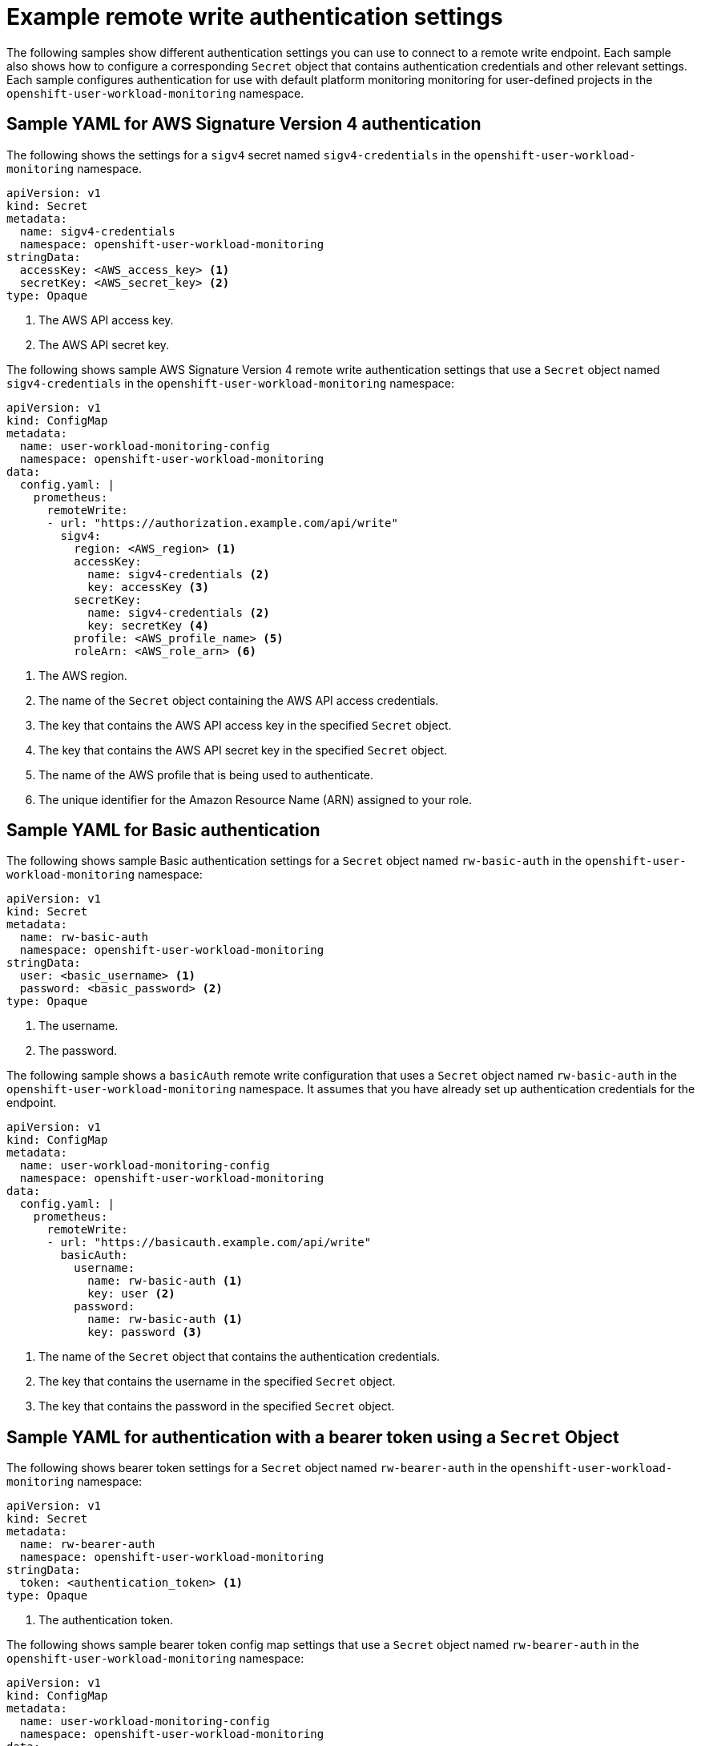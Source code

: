 // Module included in the following assemblies:
//
// * observability/monitoring/configuring-the-monitoring-stack.adoc

:_mod-docs-content-type: REFERENCE

[id="example-remote-write-authentication-settings_{context}"]
= Example remote write authentication settings

// Set attributes to distinguish between cluster monitoring example (core platform monitoring - CPM) and user workload monitoring (UWM) examples
// tag::CPM[]
:configmap-name: cluster-monitoring-config
:namespace-name: openshift-monitoring
:component: prometheusK8s
// end::CPM[]
// tag::UWM[]
:configmap-name: user-workload-monitoring-config
:namespace-name: openshift-user-workload-monitoring
:component: prometheus
// end::UWM[]

The following samples show different authentication settings you can use to connect to a remote write endpoint. Each sample also shows how to configure a corresponding `Secret` object that contains authentication credentials and other relevant settings. Each sample configures authentication for use with
// tag::CPM[]
default platform monitoring
// end::CPM[]
// tag::UWM[]
monitoring for user-defined projects
// end::UWM[]
in the `{namespace-name}` namespace.

[id="remote-write-sample-yaml-aws-sigv4_{context}"]
== Sample YAML for AWS Signature Version 4 authentication

The following shows the settings for a `sigv4` secret named `sigv4-credentials` in the `{namespace-name}` namespace.

[source,yaml,subs="attributes+"]
----
apiVersion: v1
kind: Secret
metadata:
  name: sigv4-credentials
  namespace: {namespace-name}
stringData:
  accessKey: <AWS_access_key> <1>
  secretKey: <AWS_secret_key> <2>
type: Opaque
----
<1> The AWS API access key.
<2> The AWS API secret key.

The following shows sample AWS Signature Version 4 remote write authentication settings that use a `Secret` object named `sigv4-credentials` in the `{namespace-name}` namespace:

[source,yaml,subs="attributes+"]
----
apiVersion: v1
kind: ConfigMap
metadata:
  name: {configmap-name}
  namespace: {namespace-name}
data:
  config.yaml: |
    {component}:
      remoteWrite:
      - url: "https://authorization.example.com/api/write"
        sigv4:
          region: <AWS_region> <1>
          accessKey:
            name: sigv4-credentials <2>
            key: accessKey <3>
          secretKey:
            name: sigv4-credentials <2>
            key: secretKey <4>
          profile: <AWS_profile_name> <5>
          roleArn: <AWS_role_arn> <6>
----
<1> The AWS region.
<2> The name of the `Secret` object containing the AWS API access credentials.
<3> The key that contains the AWS API access key in the specified `Secret` object.
<4> The key that contains the AWS API secret key in the specified `Secret` object.
<5> The name of the AWS profile that is being used to authenticate.
<6> The unique identifier for the Amazon Resource Name (ARN) assigned to your role.

[id="remote-write-sample-yaml-basic-auth_{context}"]
== Sample YAML for Basic authentication

The following shows sample Basic authentication settings for a `Secret` object named `rw-basic-auth` in the `{namespace-name}` namespace:

[source,yaml,subs="attributes+"]
----
apiVersion: v1
kind: Secret
metadata:
  name: rw-basic-auth
  namespace: {namespace-name}
stringData:
  user: <basic_username> <1>
  password: <basic_password> <2>
type: Opaque
----
<1> The username.
<2> The password.

The following sample shows a `basicAuth` remote write configuration that uses a `Secret` object named `rw-basic-auth` in the `{namespace-name}` namespace.
It assumes that you have already set up authentication credentials for the endpoint.

[source,yaml,subs="attributes+"]
----
apiVersion: v1
kind: ConfigMap
metadata:
  name: {configmap-name}
  namespace: {namespace-name}
data:
  config.yaml: |
    {component}:
      remoteWrite:
      - url: "https://basicauth.example.com/api/write"
        basicAuth:
          username:
            name: rw-basic-auth <1>
            key: user <2>
          password:
            name: rw-basic-auth <1>
            key: password <3>
----
<1> The name of the `Secret` object that contains the authentication credentials.
<2> The key that contains the username  in the specified `Secret` object.
<3> The key that contains the password in the specified `Secret` object.

[id="remote-write-sample-yaml-bearer-token_{context}"]
== Sample YAML for authentication with a bearer token using a `Secret` Object

The following shows bearer token settings for a `Secret` object named `rw-bearer-auth` in the `{namespace-name}` namespace:

[source,yaml,subs="attributes+"]
----
apiVersion: v1
kind: Secret
metadata:
  name: rw-bearer-auth
  namespace: {namespace-name}
stringData:
  token: <authentication_token> <1>
type: Opaque
----
<1> The authentication token.

The following shows sample bearer token config map settings that use a `Secret` object named `rw-bearer-auth` in the `{namespace-name}` namespace:

[source,yaml,subs="attributes+"]
----
apiVersion: v1
kind: ConfigMap
metadata:
  name: {configmap-name}
  namespace: {namespace-name}
data:
  config.yaml: |
    enableUserWorkload: true
    {component}:
      remoteWrite:
      - url: "https://authorization.example.com/api/write"
        authorization:
          type: Bearer <1>
          credentials:
            name: rw-bearer-auth <2>
            key: token <3>
----
<1> The authentication type of the request. The default value is `Bearer`.
<2> The name of the `Secret` object that contains the authentication credentials.
<3> The key that contains the authentication token in the specified `Secret` object.

[id="remote-write-sample-yaml-oauth-20_{context}"]
== Sample YAML for OAuth 2.0 authentication

The following shows sample OAuth 2.0 settings for a `Secret` object named `oauth2-credentials` in the `{namespace-name}` namespace:

[source,yaml,subs="attributes+"]
----
apiVersion: v1
kind: Secret
metadata:
  name: oauth2-credentials
  namespace: {namespace-name}
stringData:
  id: <oauth2_id> <1>
  secret: <oauth2_secret> <2>
type: Opaque
----
<1> The Oauth 2.0 ID.
<2> The OAuth 2.0 secret.

The following shows an `oauth2` remote write authentication sample configuration that uses a `Secret` object named `oauth2-credentials` in the `{namespace-name}` namespace:

[source,yaml,subs="attributes+"]
----
apiVersion: v1
kind: ConfigMap
metadata:
  name: {configmap-name}
  namespace: {namespace-name}
data:
  config.yaml: |
    {component}:
      remoteWrite:
      - url: "https://test.example.com/api/write"
        oauth2:
          clientId:
            secret:
              name: oauth2-credentials <1>
              key: id <2>
          clientSecret:
            name: oauth2-credentials <1>
            key: secret <2>
          tokenUrl: https://example.com/oauth2/token <3>
          scopes: <4>
          - <scope_1>
          - <scope_2>
          endpointParams: <5>
            param1: <parameter_1>
            param2: <parameter_2>
----
<1> The name of the corresponding `Secret` object. Note that `ClientId` can alternatively refer to a `ConfigMap` object, although `clientSecret` must refer to a `Secret` object.
<2> The key that contains the OAuth 2.0 credentials in the specified `Secret` object.
<3> The URL used to fetch a token with the specified `clientId` and `clientSecret`.
<4> The OAuth 2.0 scopes for the authorization request. These scopes limit what data the tokens can access.
<5> The OAuth 2.0 authorization request parameters required for the authorization server.

[id="remote-write-sample-yaml-tls_{context}"]
== Sample YAML for TLS client authentication

The following shows sample TLS client settings for a `tls` `Secret` object named `mtls-bundle` in the `{namespace-name}` namespace.

[source,yaml,subs="attributes+"]
----
apiVersion: v1
kind: Secret
metadata:
  name: mtls-bundle
  namespace: {namespace-name}
data:
  ca.crt: <ca_cert> <1>
  client.crt: <client_cert> <2>
  client.key: <client_key> <3>
type: tls
----
<1> The CA certificate in the Prometheus container with which to validate the server certificate.
<2> The client certificate for authentication with the server.
<3> The client key.

The following sample shows a `tlsConfig` remote write authentication configuration that uses a TLS `Secret` object named `mtls-bundle`.

[source,yaml,subs="attributes+"]
----
apiVersion: v1
kind: ConfigMap
metadata:
  name: {configmap-name}
  namespace: {namespace-name}
data:
  config.yaml: |
    {component}:
      remoteWrite:
      - url: "https://remote-write-endpoint.example.com"
        tlsConfig:
          ca:
            secret:
              name: mtls-bundle <1>
              key: ca.crt <2>
          cert:
            secret:
              name: mtls-bundle <1>
              key: client.crt <3>
          keySecret:
            name: mtls-bundle <1>
            key: client.key <4>
----
<1> The name of the corresponding `Secret` object that contains the TLS authentication credentials. Note that `ca` and `cert` can alternatively refer to a `ConfigMap` object, though `keySecret` must refer to a `Secret` object.
<2> The key in the specified `Secret` object that contains the CA certificate for the endpoint.
<3> The key in the specified `Secret` object that contains the client certificate for the endpoint.
<4> The key in the specified `Secret` object that contains the client key secret.

// Unset the source code block attributes just to be safe.
:!configmap-name:
:!namespace-name:
:!component:
